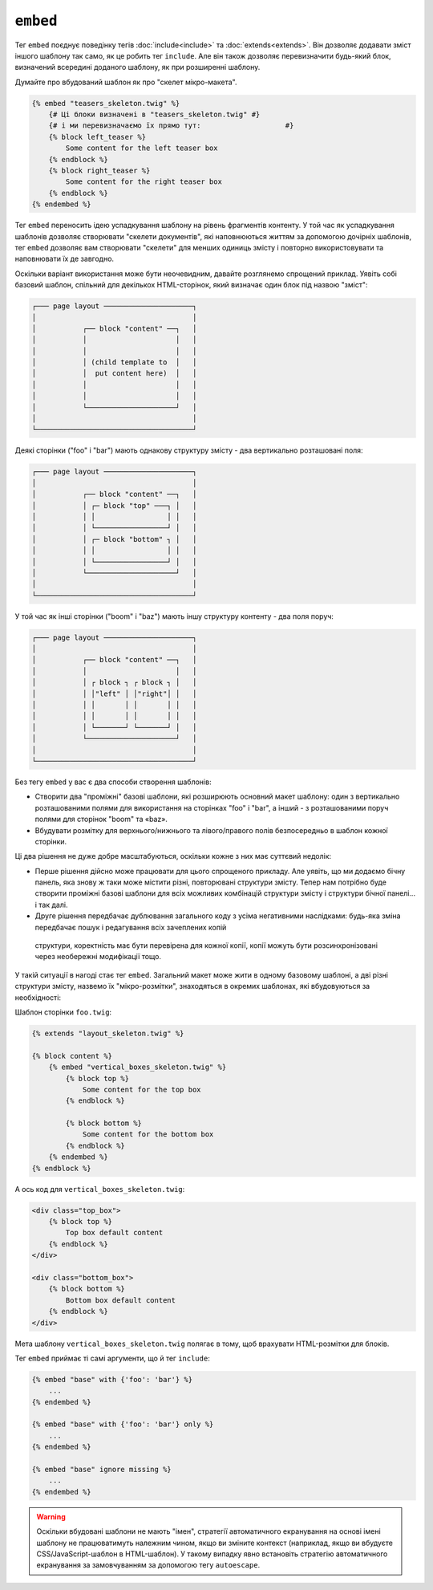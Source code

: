``embed``
=========

Тег ``embed`` поєднує поведінку тегів :doc:`include<include>` та
:doc:`extends<extends>`. Він дозволяє додавати зміст іншого шаблону так само, як
це робить тег ``include``. Але він також дозволяє перевизначити будь-який блок,
визначений всередині доданого шаблону, як при розширенні шаблону.

Думайте про вбудований шаблон як про "скелет мікро-макета".

.. code-block:: twig

    {% embed "teasers_skeleton.twig" %}
        {# Ці блоки визначені в "teasers_skeleton.twig" #}
        {# і ми перевизначаємо їх прямо тут:                    #}
        {% block left_teaser %}
            Some content for the left teaser box
        {% endblock %}
        {% block right_teaser %}
            Some content for the right teaser box
        {% endblock %}
    {% endembed %}

Тег ``embed`` переносить ідею успадкування шаблону на рівень
фрагментів контенту. У той час як успадкування шаблонів дозволяє створювати "скелети документів", 
які наповнюються життям за допомогою дочірніх шаблонів, тег ``embed`` дозволяє вам
створювати "скелети" для менших одиниць змісту і повторно використовувати та наповнювати їх
де завгодно.

Оскільки варіант використання може бути неочевидним, давайте розглянемо спрощений приклад.
Уявіть собі базовий шаблон, спільний для декількох HTML-сторінок, який визначає один блок
під назвою "зміст":

.. code-block:: text

    ┌─── page layout ─────────────────────┐
    │                                     │
    │           ┌── block "content" ──┐   │
    │           │                     │   │
    │           │                     │   │
    │           │ (child template to  │   │
    │           │  put content here)  │   │
    │           │                     │   │
    │           │                     │   │
    │           └─────────────────────┘   │
    │                                     │
    └─────────────────────────────────────┘

Деякі сторінки ("foo" і "bar") мають однакову структуру змісту -
два вертикально розташовані поля:

.. code-block:: text

    ┌─── page layout ─────────────────────┐
    │                                     │
    │           ┌── block "content" ──┐   │
    │           │ ┌─ block "top" ───┐ │   │
    │           │ │                 │ │   │
    │           │ └─────────────────┘ │   │
    │           │ ┌─ block "bottom" ┐ │   │
    │           │ │                 │ │   │
    │           │ └─────────────────┘ │   │
    │           └─────────────────────┘   │
    │                                     │
    └─────────────────────────────────────┘

У той час як інші сторінки ("boom" і "baz") мають іншу структуру контенту -
два поля поруч:

.. code-block:: text

    ┌─── page layout ─────────────────────┐
    │                                     │
    │           ┌── block "content" ──┐   │
    │           │                     │   │    
    │           │ ┌ block ┐ ┌ block ┐ │   │
    │           │ │"left" │ │"right"│ │   │
    │           │ │       │ │       │ │   │
    │           │ │       │ │       │ │   │
    │           │ └───────┘ └───────┘ │   │
    │           └─────────────────────┘   │
    │                                     │
    └─────────────────────────────────────┘

Без тегу ``embed`` у вас є два способи створення шаблонів:

* Створити два "проміжні" базові шаблони, які розширюють основний макет
  шаблону: один з вертикально розташованими полями для використання на сторінках "foo" і
  "bar", а інший - з розташованими поруч полями для сторінок "boom" та
  «baz».

* Вбудувати розмітку для верхнього/нижнього та лівого/правого полів безпосередньо в 
  шаблон кожної сторінки.

Ці два рішення не дуже добре масштабуються, оскільки кожне з них має суттєвий недолік:

* Перше рішення дійсно може працювати для цього спрощеного прикладу. Але уявіть, що
  ми додаємо бічну панель, яка знову ж таки може містити різні, повторювані структури
  змісту. Тепер нам потрібно буде створити проміжні базові шаблони для  всіх можливих
  комбінацій структури змісту і структури бічної панелі... і так далі.

* Друге рішення передбачає дублювання загального коду з усіма негативними наслідками: 
  будь-яка зміна передбачає пошук і редагування всіх зачеплених копій
 структури, коректність має бути перевірена для кожної копії, копії можуть
 бути розсинхронізовані через необережні модифікації тощо.

У такій ситуації в нагоді стає тег ``embed``. Загальний макет
може жити в одному базовому шаблоні, а дві різні структури змісту,
назвемо їх "мікро-розмітки", знаходяться в окремих шаблонах, які вбудовуються
за необхідності:

Шаблон сторінки ``foo.twig``:

.. code-block:: twig

    {% extends "layout_skeleton.twig" %}

    {% block content %}
        {% embed "vertical_boxes_skeleton.twig" %}
            {% block top %}
                Some content for the top box
            {% endblock %}

            {% block bottom %}
                Some content for the bottom box
            {% endblock %}
        {% endembed %}
    {% endblock %}

А ось код для ``vertical_boxes_skeleton.twig``:

.. code-block:: html+twig

    <div class="top_box">
        {% block top %}
            Top box default content
        {% endblock %}
    </div>

    <div class="bottom_box">
        {% block bottom %}
            Bottom box default content
        {% endblock %}
    </div>

Мета шаблону ``vertical_boxes_skeleton.twig`` полягає в тому, щоб врахувати
HTML-розмітки для блоків.

Тег ``embed`` приймає ті самі аргументи, що й тег ``include``:

.. code-block:: twig

    {% embed "base" with {'foo': 'bar'} %}
        ...
    {% endembed %}

    {% embed "base" with {'foo': 'bar'} only %}
        ...
    {% endembed %}

    {% embed "base" ignore missing %}
        ...
    {% endembed %}

.. warning::

    Оскільки вбудовані шаблони не мають "імен", стратегії автоматичного екранування на основі
    імені шаблону не працюватимуть належним чином, якщо ви зміните контекст (наприклад, якщо
    ви вбудуєте CSS/JavaScript-шаблон в HTML-шаблон). У такому випадку явно встановіть стратегію
    автоматичного екранування за замовчуванням за допомогою тегу ``autoescape``.

.. seealso::

    :doc:`include<../tags/include>`
